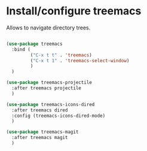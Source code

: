 * Install/configure treemacs

Allows to navigate directory trees.

#+BEGIN_SRC emacs-lisp

  (use-package treemacs
    :bind (
           ("C-x t t" . 'treemacs)
           ("C-x t 1" . 'treemacs-select-window)
           )
    )

  (use-package treemacs-projectile
    :after treemacs projectile
    )

  (use-package treemacs-icons-dired
    :after treemacs dired
    :config (treemacs-icons-dired-mode)
    )

  (use-package treemacs-magit
    :after treemacs magit
    )

#+END_SRC
